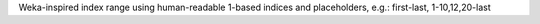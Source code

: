Weka-inspired index range using human-readable 1-based indices and placeholders, e.g.: first-last, 1-10,12,20-last

